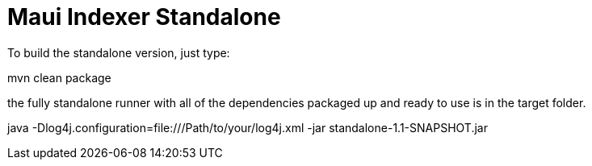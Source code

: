 = Maui Indexer Standalone

To build the standalone version, just type:

mvn clean package

the fully standalone runner with all of the dependencies packaged up and ready to use is in the target folder.

java -Dlog4j.configuration=file:///Path/to/your/log4j.xml -jar standalone-1.1-SNAPSHOT.jar
